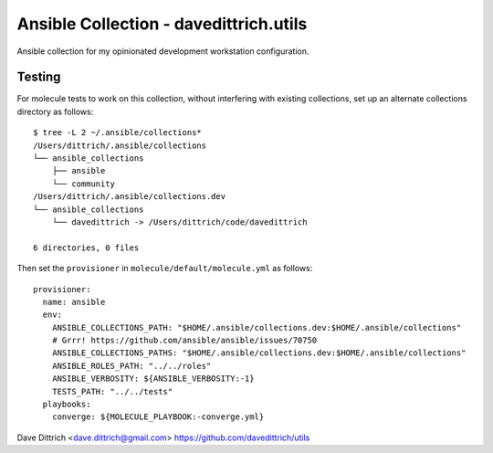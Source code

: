 Ansible Collection - davedittrich.utils
=======================================

Ansible collection for my opinionated development workstation configuration.

Testing
-------

For molecule tests to work on this collection, without interfering with existing
collections, set up an alternate collections directory as follows::

    $ tree -L 2 ~/.ansible/collections*
    /Users/dittrich/.ansible/collections
    └── ansible_collections
        ├── ansible
        └── community
    /Users/dittrich/.ansible/collections.dev
    └── ansible_collections
        └── davedittrich -> /Users/dittrich/code/davedittrich

    6 directories, 0 files

Then set the ``provisioner`` in ``molecule/default/molecule.yml`` as follows::

    provisioner:
      name: ansible
      env:
        ANSIBLE_COLLECTIONS_PATH: "$HOME/.ansible/collections.dev:$HOME/.ansible/collections"
        # Grrr! https://github.com/ansible/ansible/issues/70750
        ANSIBLE_COLLECTIONS_PATHS: "$HOME/.ansible/collections.dev:$HOME/.ansible/collections"
        ANSIBLE_ROLES_PATH: "../../roles"
        ANSIBLE_VERBOSITY: ${ANSIBLE_VERBOSITY:-1}
        TESTS_PATH: "../../tests"
      playbooks:
        converge: ${MOLECULE_PLAYBOOK:-converge.yml}

Dave Dittrich <dave.dittrich@gmail.com>
https://github.com/davedittrich/utils

